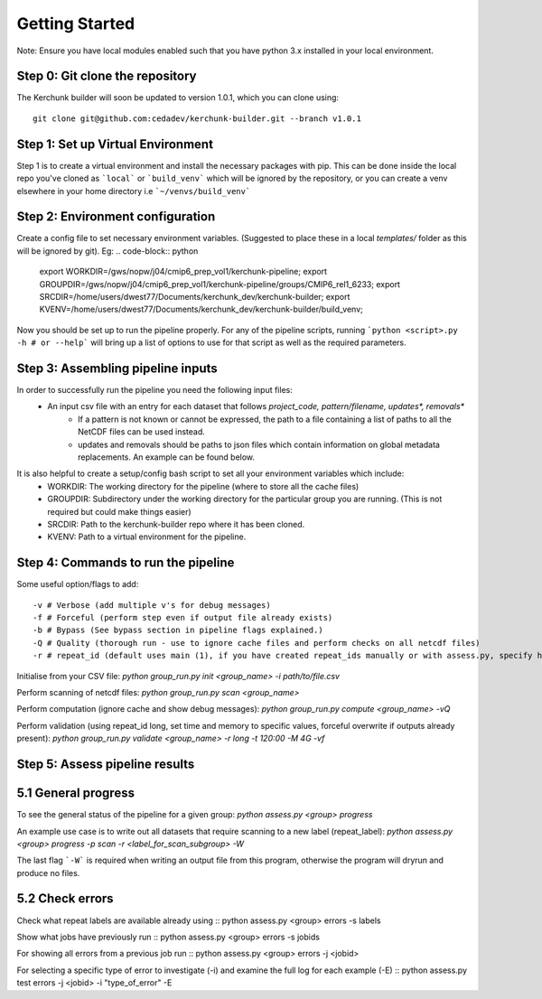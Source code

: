 Getting Started
===============

Note: Ensure you have local modules enabled such that you have python 3.x installed in your local environment.

Step 0: Git clone the repository
--------------------------------
The Kerchunk builder will soon be updated to version 1.0.1, which you can clone using:
::

    git clone git@github.com:cedadev/kerchunk-builder.git --branch v1.0.1

Step 1: Set up Virtual Environment
----------------------------------

Step 1 is to create a virtual environment and install the necessary packages with pip. This can be done inside the local repo you've cloned as ```local``` or ```build_venv``` which will be ignored by the repository, or you can create a venv elsewhere in your home directory i.e ```~/venvs/build_venv```

.. code-block:: text
    python -m venv name_of_venv;
    source name_of_venv/bin/activate;
    pip install -r requirements.txt;


Step 2: Environment configuration
---------------------------------
Create a config file to set necessary environment variables. (Suggested to place these in a local `templates/` folder as this will be ignored by git). Eg:
.. code-block:: python
    export WORKDIR=/gws/nopw/j04/cmip6_prep_vol1/kerchunk-pipeline;
    export GROUPDIR=/gws/nopw/j04/cmip6_prep_vol1/kerchunk-pipeline/groups/CMIP6_rel1_6233;
    export SRCDIR=/home/users/dwest77/Documents/kerchunk_dev/kerchunk-builder;
    export KVENV=/home/users/dwest77/Documents/kerchunk_dev/kerchunk-builder/build_venv;


Now you should be set up to run the pipeline properly. For any of the pipeline scripts, running ```python <script>.py -h # or --help``` will bring up a list of options to use for that script as well as the required parameters.

Step 3: Assembling pipeline inputs
----------------------------------

In order to successfully run the pipeline you need the following input files:
 - An input csv file with an entry for each dataset that follows `project_code, pattern/filename, updates*, removals*`
    - If a pattern is not known or cannot be expressed, the path to a file containing a list of paths to all the NetCDF files can be used instead.
    - updates and removals should be paths to json files which contain information on global metadata replacements. An example can be found below.

It is also helpful to create a setup/config bash script to set all your environment variables which include:
 - WORKDIR: The working directory for the pipeline (where to store all the cache files)
 - GROUPDIR: Subdirectory under the working directory for the particular group you are running. (This is not required but could make things easier)
 - SRCDIR: Path to the kerchunk-builder repo where it has been cloned.
 - KVENV: Path to a virtual environment for the pipeline.

Step 4: Commands to run the pipeline
------------------------------------

Some useful option/flags to add:
::
    -v # Verbose (add multiple v's for debug messages)
    -f # Forceful (perform step even if output file already exists)
    -b # Bypass (See bypass section in pipeline flags explained.)
    -Q # Quality (thorough run - use to ignore cache files and perform checks on all netcdf files)
    -r # repeat_id (default uses main (1), if you have created repeat_ids manually or with assess.py, specify here [omit proj_codes_])

Initialise from your CSV file:
`python group_run.py init <group_name> -i path/to/file.csv`

Perform scanning of netcdf files:
`python group_run.py scan <group_name>`

Perform computation (ignore cache and show debug messages):
`python group_run.py compute <group_name> -vQ`

Perform validation (using repeat_id long, set time and memory to specific values, forceful overwrite if outputs already present):
`python group_run.py validate <group_name> -r long -t 120:00 -M 4G -vf`

Step 5: Assess pipeline results
-------------------------------

5.1 General progress
--------------------
To see the general status of the pipeline for a given group:
`python assess.py <group> progress`

An example use case is to write out all datasets that require scanning to a new label (repeat_label):
`python assess.py <group> progress -p scan -r <label_for_scan_subgroup> -W`

The last flag ```-W``` is required when writing an output file from this program, otherwise the program will dryrun and produce no files.

5.2 Check errors
----------------

Check what repeat labels are available already using
::
python assess.py <group> errors -s labels
::

Show what jobs have previously run
::
python assess.py <group> errors -s jobids
::

For showing all errors from a previous job run
::
python assess.py <group> errors -j <jobid>
::

For selecting a specific type of error to investigate (-i) and examine the full log for each example (-E)
::
python assess.py test errors -j <jobid> -i "type_of_error" -E
::
